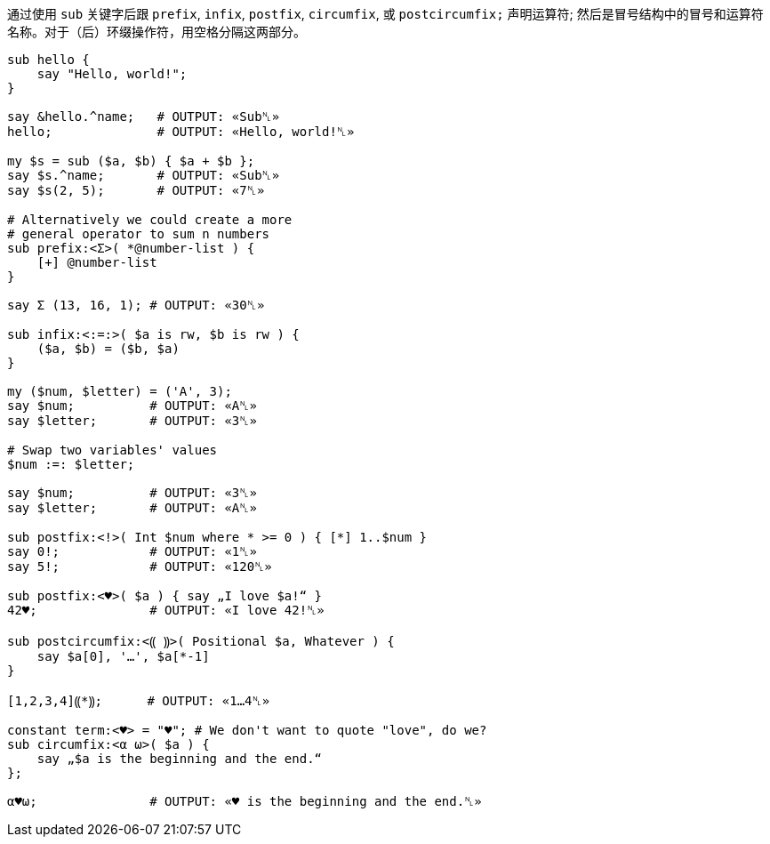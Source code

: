 通过使用 `sub` 关键字后跟 `prefix`, `infix`, `postfix`, `circumfix`, 或 `postcircumfix;` 声明运算符; 然后是冒号结构中的冒号和运算符名称。对于（后）环缀操作符，用空格分隔这两部分。

```raku
sub hello {
    say "Hello, world!";
}
 
say &hello.^name;   # OUTPUT: «Sub␤» 
hello;              # OUTPUT: «Hello, world!␤» 
 
my $s = sub ($a, $b) { $a + $b };
say $s.^name;       # OUTPUT: «Sub␤» 
say $s(2, 5);       # OUTPUT: «7␤» 
 
# Alternatively we could create a more 
# general operator to sum n numbers 
sub prefix:<Σ>( *@number-list ) {
    [+] @number-list
}
 
say Σ (13, 16, 1); # OUTPUT: «30␤» 
 
sub infix:<:=:>( $a is rw, $b is rw ) {
    ($a, $b) = ($b, $a)
}
 
my ($num, $letter) = ('A', 3);
say $num;          # OUTPUT: «A␤» 
say $letter;       # OUTPUT: «3␤» 
 
# Swap two variables' values 
$num :=: $letter;
 
say $num;          # OUTPUT: «3␤» 
say $letter;       # OUTPUT: «A␤» 
 
sub postfix:<!>( Int $num where * >= 0 ) { [*] 1..$num }
say 0!;            # OUTPUT: «1␤» 
say 5!;            # OUTPUT: «120␤» 
 
sub postfix:<♥>( $a ) { say „I love $a!“ }
42♥;               # OUTPUT: «I love 42!␤» 
 
sub postcircumfix:<⸨ ⸩>( Positional $a, Whatever ) {
    say $a[0], '…', $a[*-1]
}
 
[1,2,3,4]⸨*⸩;      # OUTPUT: «1…4␤» 
 
constant term:<♥> = "♥"; # We don't want to quote "love", do we? 
sub circumfix:<α ω>( $a ) {
    say „$a is the beginning and the end.“
};
 
α♥ω;               # OUTPUT: «♥ is the beginning and the end.␤» 
```